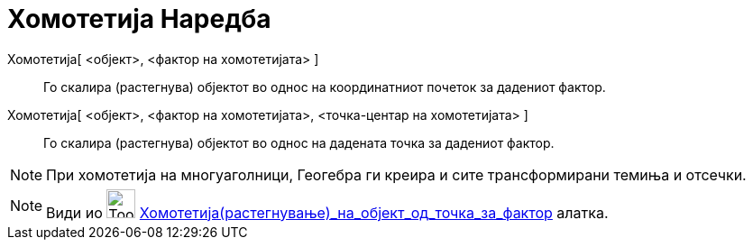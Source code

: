 = Хомотетија Наредба
:page-en: commands/Dilate
ifdef::env-github[:imagesdir: /mk/modules/ROOT/assets/images]

Хомотетија[ <објект>, <фактор на хомотетијата> ]::
  Го скалира (растегнува) објектот во однос на координатниот почеток за дадениот фактор.

Хомотетија[ <објект>, <фактор на хомотетијата>, <точка-центар на хомотетијата> ]::
  Го скалира (растегнува) објектот во однос на дадената точка за дадениот фактор.

[NOTE]
====

При хомотетија на многуаголници, Геогебра ги креира и сите трансформирани темиња и отсечки.

====

[NOTE]
====

Види иo image:Tool_Dilate_from_Point.gif[Tool Dilate from Point.gif,width=32,height=32]
xref:/tools/Хомотетија_(растегнување)_на_објект_од_точка_за_фактор.adoc[Хомотетија_(растегнување)_на_објект_од_точка_за_фактор]
алатка.

====
